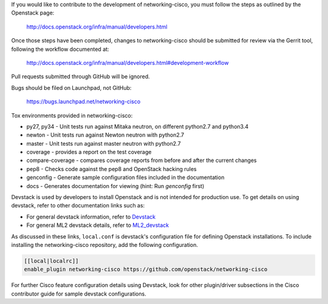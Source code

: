 If you would like to contribute to the development of networking-cisco,
you must follow the steps as outlined by the Openstack page:

   http://docs.openstack.org/infra/manual/developers.html

Once those steps have been completed, changes to networking-cisco
should be submitted for review via the Gerrit tool, following
the workflow documented at:

   http://docs.openstack.org/infra/manual/developers.html#development-workflow

Pull requests submitted through GitHub will be ignored.

Bugs should be filed on Launchpad, not GitHub:

   https://bugs.launchpad.net/networking-cisco

Tox environments provided in networking-cisco:

* py27, py34 - Unit tests run against Mitaka neutron, on different python2.7 and python3.4
* newton - Unit tests run against Newton neutron with python2.7
* master - Unit tests run against master neutron with python2.7
* coverage - provides a report on the test coverage
* compare-coverage - compares coverage reports from before and after the current changes
* pep8 - Checks code against the pep8 and OpenStack hacking rules
* genconfig - Generate sample configuration files included in the documentation
* docs - Generates documentation for viewing (hint: Run `genconfig` first)

Devstack is used by developers to install Openstack and is not intended
for production use.  To get details on using devstack, refer to other
documentation links such as:

* For general devstack information, refer to
  `Devstack <https://docs.openstack.org/devstack/>`_
* For general ML2 devstack details, refer to
  `ML2_devstack <https://wiki.openstack.org/wiki/Neutron/ML2#ML2_Configuration/>`_

As discussed in these links, ``local.conf`` is devstack's configuration file
for defining Openstack installations.  To include installing the
networking-cisco repository, add the following configuration.

.. code-block:: ini

    [[local|localrc]]
    enable_plugin networking-cisco https://github.com/openstack/networking-cisco

.. end

For further Cisco feature configuration details using Devstack, look for other
plugin/driver subsections in the Cisco contributor guide for sample devstack
configurations.
